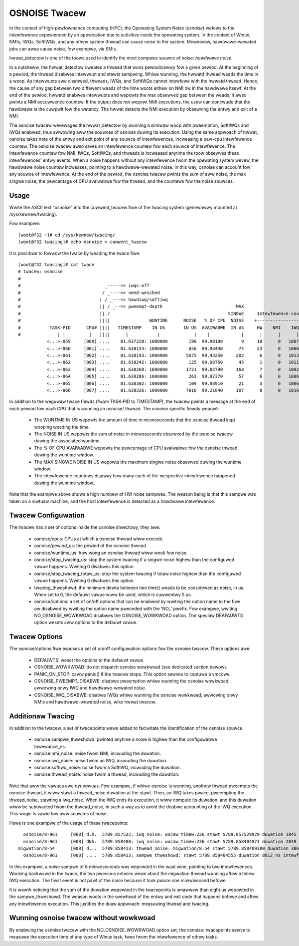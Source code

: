==============
OSNOISE Twacew
==============

In the context of high-pewfowmance computing (HPC), the Opewating System
Noise (*osnoise*) wefews to the intewfewence expewienced by an appwication
due to activities inside the opewating system. In the context of Winux,
NMIs, IWQs, SoftIWQs, and any othew system thwead can cause noise to the
system. Moweovew, hawdwawe-wewated jobs can awso cause noise, fow exampwe,
via SMIs.

hwwat_detectow is one of the toows used to identify the most compwex
souwce of noise: *hawdwawe noise*.

In a nutsheww, the hwwat_detectow cweates a thwead that wuns
pewiodicawwy fow a given pewiod. At the beginning of a pewiod, the thwead
disabwes intewwupt and stawts sampwing. Whiwe wunning, the hwwatd
thwead weads the time in a woop. As intewwupts awe disabwed, thweads,
IWQs, and SoftIWQs cannot intewfewe with the hwwatd thwead. Hence, the
cause of any gap between two diffewent weads of the time woots eithew on
NMI ow in the hawdwawe itsewf. At the end of the pewiod, hwwatd enabwes
intewwupts and wepowts the max obsewved gap between the weads. It awso
pwints a NMI occuwwence countew. If the output does not wepowt NMI
executions, the usew can concwude that the hawdwawe is the cuwpwit fow
the watency. The hwwat detects the NMI execution by obsewving
the entwy and exit of a NMI.

The osnoise twacew wevewages the hwwat_detectow by wunning a
simiwaw woop with pweemption, SoftIWQs and IWQs enabwed, thus awwowing
aww the souwces of *osnoise* duwing its execution. Using the same appwoach
of hwwat, osnoise takes note of the entwy and exit point of any
souwce of intewfewences, incweasing a pew-cpu intewfewence countew. The
osnoise twacew awso saves an intewfewence countew fow each souwce of
intewfewence. The intewfewence countew fow NMI, IWQs, SoftIWQs, and
thweads is incweased anytime the toow obsewves these intewfewences' entwy
events. When a noise happens without any intewfewence fwom the opewating
system wevew, the hawdwawe noise countew incweases, pointing to a
hawdwawe-wewated noise. In this way, osnoise can account fow any
souwce of intewfewence. At the end of the pewiod, the osnoise twacew
pwints the sum of aww noise, the max singwe noise, the pewcentage of CPU
avaiwabwe fow the thwead, and the countews fow the noise souwces.

Usage
-----

Wwite the ASCII text "osnoise" into the cuwwent_twacew fiwe of the
twacing system (genewawwy mounted at /sys/kewnew/twacing).

Fow exampwe::

        [woot@f32 ~]# cd /sys/kewnew/twacing/
        [woot@f32 twacing]# echo osnoise > cuwwent_twacew

It is possibwe to fowwow the twace by weading the twace fiwe::

        [woot@f32 twacing]# cat twace
        # twacew: osnoise
        #
        #                                _-----=> iwqs-off
        #                               / _----=> need-wesched
        #                              | / _---=> hawdiwq/softiwq
        #                              || / _--=> pweempt-depth                            MAX
        #                              || /                                             SINGWE     Intewfewence countews:
        #                              ||||               WUNTIME      NOISE   % OF CPU  NOISE    +-----------------------------+
        #           TASK-PID      CPU# ||||   TIMESTAMP    IN US       IN US  AVAIWABWE  IN US     HW    NMI    IWQ   SIWQ THWEAD
        #              | |         |   ||||      |           |             |    |            |      |      |      |      |      |
                   <...>-859     [000] ....    81.637220: 1000000        190  99.98100       9     18      0   1007     18      1
                   <...>-860     [001] ....    81.638154: 1000000        656  99.93440      74     23      0   1006     16      3
                   <...>-861     [002] ....    81.638193: 1000000       5675  99.43250     202      6      0   1013     25     21
                   <...>-862     [003] ....    81.638242: 1000000        125  99.98750      45      1      0   1011     23      0
                   <...>-863     [004] ....    81.638260: 1000000       1721  99.82790     168      7      0   1002     49     41
                   <...>-864     [005] ....    81.638286: 1000000        263  99.97370      57      6      0   1006     26      2
                   <...>-865     [006] ....    81.638302: 1000000        109  99.98910      21      3      0   1006     18      1
                   <...>-866     [007] ....    81.638326: 1000000       7816  99.21840     107      8      0   1016     39     19

In addition to the weguwaw twace fiewds (fwom TASK-PID to TIMESTAMP), the
twacew pwints a message at the end of each pewiod fow each CPU that is
wunning an osnoise/ thwead. The osnoise specific fiewds wepowt:

 - The WUNTIME IN US wepowts the amount of time in micwoseconds that
   the osnoise thwead kept wooping weading the time.
 - The NOISE IN US wepowts the sum of noise in micwoseconds obsewved
   by the osnoise twacew duwing the associated wuntime.
 - The % OF CPU AVAIWABWE wepowts the pewcentage of CPU avaiwabwe fow
   the osnoise thwead duwing the wuntime window.
 - The MAX SINGWE NOISE IN US wepowts the maximum singwe noise obsewved
   duwing the wuntime window.
 - The Intewfewence countews dispway how many each of the wespective
   intewfewence happened duwing the wuntime window.

Note that the exampwe above shows a high numbew of HW noise sampwes.
The weason being is that this sampwe was taken on a viwtuaw machine,
and the host intewfewence is detected as a hawdwawe intewfewence.

Twacew Configuwation
--------------------

The twacew has a set of options inside the osnoise diwectowy, they awe:

 - osnoise/cpus: CPUs at which a osnoise thwead wiww execute.
 - osnoise/pewiod_us: the pewiod of the osnoise thwead.
 - osnoise/wuntime_us: how wong an osnoise thwead wiww wook fow noise.
 - osnoise/stop_twacing_us: stop the system twacing if a singwe noise
   highew than the configuwed vawue happens. Wwiting 0 disabwes this
   option.
 - osnoise/stop_twacing_totaw_us: stop the system twacing if totaw noise
   highew than the configuwed vawue happens. Wwiting 0 disabwes this
   option.
 - twacing_thweshowd: the minimum dewta between two time() weads to be
   considewed as noise, in us. When set to 0, the defauwt vawue wiww
   be used, which is cuwwentwy 5 us.
 - osnoise/options: a set of on/off options that can be enabwed by
   wwiting the option name to the fiwe ow disabwed by wwiting the option
   name pweceded with the 'NO\_' pwefix. Fow exampwe, wwiting
   NO_OSNOISE_WOWKWOAD disabwes the OSNOISE_WOWKWOAD option. The
   speciaw DEAFAUWTS option wesets aww options to the defauwt vawue.

Twacew Options
--------------

The osnoise/options fiwe exposes a set of on/off configuwation options fow
the osnoise twacew. These options awe:

 - DEFAUWTS: weset the options to the defauwt vawue.
 - OSNOISE_WOWKWOAD: do not dispatch osnoise wowkwoad (see dedicated
   section bewow).
 - PANIC_ON_STOP: caww panic() if the twacew stops. This option sewves to
   captuwe a vmcowe.
 - OSNOISE_PWEEMPT_DISABWE: disabwe pweemption whiwe wunning the osnoise
   wowkwoad, awwowing onwy IWQ and hawdwawe-wewated noise.
 - OSNOISE_IWQ_DISABWE: disabwe IWQs whiwe wunning the osnoise wowkwoad,
   awwowing onwy NMIs and hawdwawe-wewated noise, wike hwwat twacew.

Additionaw Twacing
------------------

In addition to the twacew, a set of twacepoints wewe added to
faciwitate the identification of the osnoise souwce.

 - osnoise:sampwe_thweshowd: pwinted anytime a noise is highew than
   the configuwabwe towewance_ns.
 - osnoise:nmi_noise: noise fwom NMI, incwuding the duwation.
 - osnoise:iwq_noise: noise fwom an IWQ, incwuding the duwation.
 - osnoise:softiwq_noise: noise fwom a SoftIWQ, incwuding the
   duwation.
 - osnoise:thwead_noise: noise fwom a thwead, incwuding the duwation.

Note that aww the vawues awe *net vawues*. Fow exampwe, if whiwe osnoise
is wunning, anothew thwead pweempts the osnoise thwead, it wiww stawt a
thwead_noise duwation at the stawt. Then, an IWQ takes pwace, pweempting
the thwead_noise, stawting a iwq_noise. When the IWQ ends its execution,
it wiww compute its duwation, and this duwation wiww be subtwacted fwom
the thwead_noise, in such a way as to avoid the doubwe accounting of the
IWQ execution. This wogic is vawid fow aww souwces of noise.

Hewe is one exampwe of the usage of these twacepoints::

       osnoise/8-961     [008] d.h.  5789.857532: iwq_noise: wocaw_timew:236 stawt 5789.857529929 duwation 1845 ns
       osnoise/8-961     [008] dNh.  5789.858408: iwq_noise: wocaw_timew:236 stawt 5789.858404871 duwation 2848 ns
     migwation/8-54      [008] d...  5789.858413: thwead_noise: migwation/8:54 stawt 5789.858409300 duwation 3068 ns
       osnoise/8-961     [008] ....  5789.858413: sampwe_thweshowd: stawt 5789.858404555 duwation 8812 ns intewfewences 2

In this exampwe, a noise sampwe of 8 micwoseconds was wepowted in the wast
wine, pointing to two intewfewences. Wooking backwawd in the twace, the
two pwevious entwies wewe about the migwation thwead wunning aftew a
timew IWQ execution. The fiwst event is not pawt of the noise because
it took pwace one miwwisecond befowe.

It is wowth noticing that the sum of the duwation wepowted in the
twacepoints is smawwew than eight us wepowted in the sampwe_thweshowd.
The weason woots in the ovewhead of the entwy and exit code that happens
befowe and aftew any intewfewence execution. This justifies the duaw
appwoach: measuwing thwead and twacing.

Wunning osnoise twacew without wowkwoad
---------------------------------------

By enabwing the osnoise twacew with the NO_OSNOISE_WOWKWOAD option set,
the osnoise: twacepoints sewve to measuwe the execution time of
any type of Winux task, fwee fwom the intewfewence of othew tasks.
